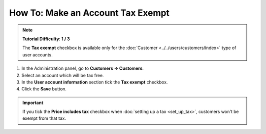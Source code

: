 **********************************
How To: Make an Account Tax Exempt
**********************************

.. note::

    **Tutorial Difficulty: 1 / 3**  

    The **Tax exempt** checkbox is available only for the :doc:`Customer <../../users/customers/index>` type of user accounts. 

1. In the Administration panel, go to **Customers → Customers**.

2. Select an account which will be tax free.

3. In the **User account information** section tick the **Tax exempt** checkbox.

4. Click the **Save** button.

.. important::

       If you tick the **Price includes tax** checkbox when :doc:`setting up a tax <set_up_tax>`, customers won't be exempt from that tax.

.. image:: img/tax_exempt.png
    :align: center
    :alt: Tick the Tax Exempt checkbox to make the customer exempt from taxes.
